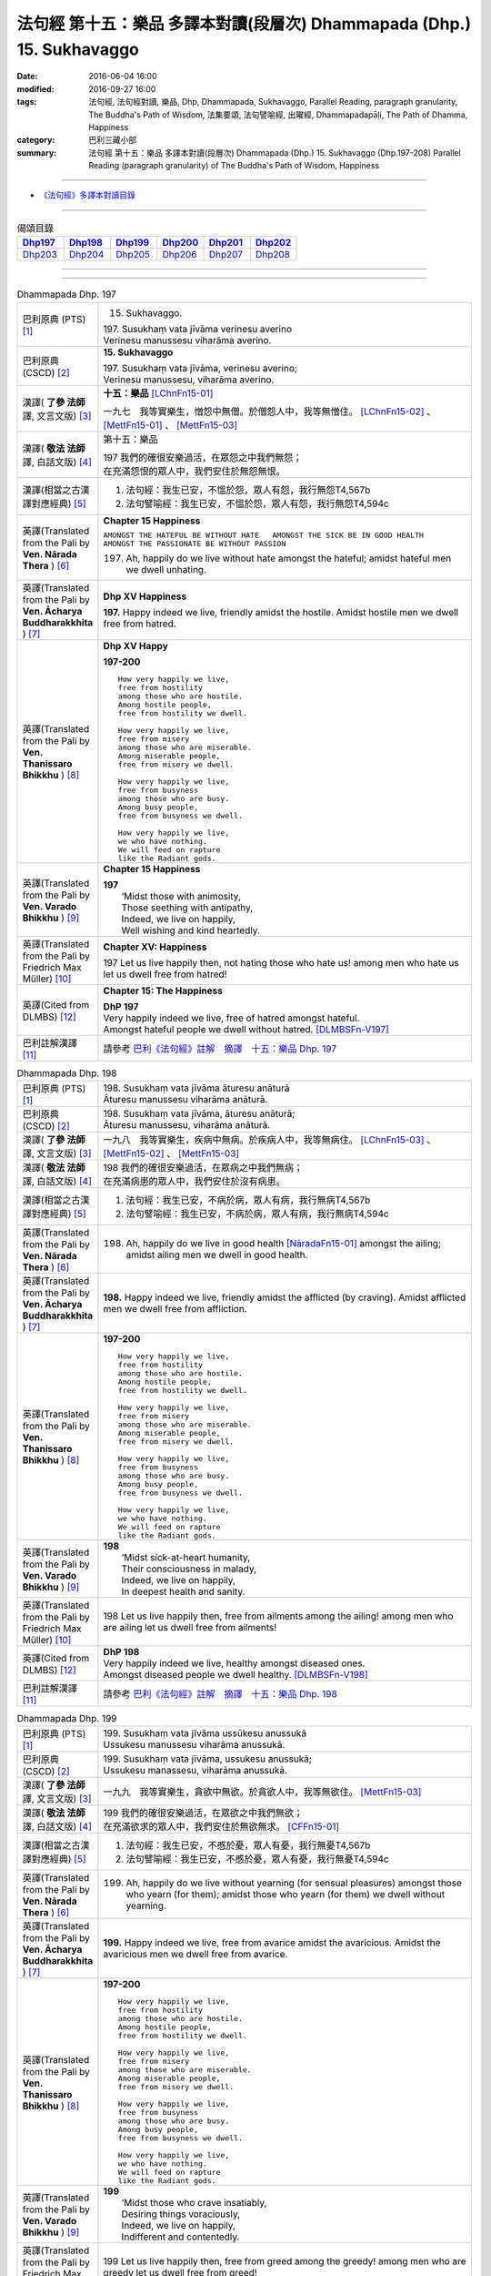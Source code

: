 =======================================================================
法句經 第十五：樂品 多譯本對讀(段層次) Dhammapada (Dhp.) 15. Sukhavaggo
=======================================================================

:date: 2016-06-04 16:00
:modified: 2016-09-27 16:00
:tags: 法句經, 法句經對讀, 樂品, Dhp, Dhammapada, Sukhavaggo, 
       Parallel Reading, paragraph granularity, The Buddha's Path of Wisdom,
       法集要頌, 法句譬喻經, 出曜經, Dhammapadapāḷi, The Path of Dhamma, Happiness
:category: 巴利三藏小部
:summary: 法句經 第十五：樂品 多譯本對讀(段層次) Dhammapada (Dhp.) 15. Sukhavaggo 
          (Dhp.197-208)
          Parallel Reading (paragraph granularity) of The Buddha's Path of Wisdom, Happiness

--------------

- `《法句經》多譯本對讀目錄 <{filename}dhp-contrast-reading%zh.rst>`__

--------------

.. list-table:: 偈頌目錄
   :widths: 2 2 2 2 2 2
   :header-rows: 1

   * - Dhp197_
     - Dhp198_
     - Dhp199_
     - Dhp200_
     - Dhp201_
     - Dhp202_

   * - Dhp203_
     - Dhp204_
     - Dhp205_
     - Dhp206_
     - Dhp207_
     - Dhp208_

--------------

.. raw:: html 

  本對讀包含下列數個版本，請自行勾選欲對讀之版本
  （感恩 <strong><a href="https://siongui.github.io/zh/pages/siong-ui-te.html">Siong-Ui Te 師兄</a></strong>
  提供程式支援）：
  
  <div id="option-contrast-reading"></div>

--------------

.. _Dhp197:

.. list-table:: Dhammapada Dhp. 197
   :widths: 15 75
   :header-rows: 0
   :class: contrast-reading-table

   * - 巴利原典 (PTS) [1]_
     - 15. Sukhavaggo. 
 
       | 197. Susukhaṃ vata jīvāma verinesu averino
       | Verinesu manussesu viharāma averino. 

   * - 巴利原典 (CSCD) [2]_
     - **15. Sukhavaggo**

       | 197. Susukhaṃ  vata jīvāma, verinesu averino;
       | Verinesu manussesu, viharāma averino.

   * - 漢譯( **了參 法師** 譯, 文言文版) [3]_
     - **十五：樂品** [LChnFn15-01]_ 

       一九七　我等實樂生，憎怨中無僧。於僧怨人中，我等無憎住。 [LChnFn15-02]_ 、 [MettFn15-01]_ 、 [MettFn15-03]_

   * - 漢譯( **敬法 法師** 譯, 白話文版) [4]_
     - 第十五：樂品

       | 197 我們的確很安樂過活，在眾怨之中我們無怨；
       | 在充滿怨恨的眾人中，我們安住於無怨無恨。

   * - 漢譯(相當之古漢譯對應經典) [5]_
     - 1. 法句經：我生已安，不慍於怨，眾人有怨，我行無怨T4,567b
       2. 法句譬喻經：我生已安，不慍於怨，眾人有怨，我行無怨T4,594c

   * - 英譯(Translated from the Pali by **Ven. Nārada Thera** ) [6]_
     - **Chapter 15  Happiness**

       ``AMONGST THE HATEFUL BE WITHOUT HATE   AMONGST THE SICK BE IN GOOD HEALTH   AMONGST THE PASSIONATE BE WITHOUT PASSION``
     
       197. Ah, happily do we live without hate amongst the hateful; amidst hateful men we dwell unhating. 

   * - 英譯(Translated from the Pali by **Ven. Ācharya Buddharakkhita** ) [7]_
     - **Dhp XV Happiness**

       **197.** Happy indeed we live, friendly amidst the hostile. Amidst hostile men we dwell free from hatred.

   * - 英譯(Translated from the Pali by **Ven. Thanissaro Bhikkhu** ) [8]_
     - **Dhp XV  Happy**
       
       **197-200** 
       ::
              
          How very happily we live,   
          free from hostility   
          among those who are hostile.    
          Among hostile people,   
          free from hostility we dwell.   
              
          How very happily we live,   
          free from misery    
          among those who are miserable.    
          Among miserable people,   
          free from misery we dwell.    
              
          How very happily we live,   
          free from busyness    
          among those who are busy.   
          Among busy people,    
          free from busyness we dwell.    
              
          How very happily we live,   
          we who have nothing.    
          We will feed on rapture 
          like the Radiant gods.    

   * - 英譯(Translated from the Pali by **Ven. Varado Bhikkhu** ) [9]_
     - **Chapter 15 Happiness**

       | **197** 
       |  ‘Midst those with animosity,  
       |  Those seething with antipathy,  
       |  Indeed, we live on happily, 
       |  Well wishing and kind heartedly.
     
   * - 英譯(Translated from the Pali by Friedrich Max Müller) [10]_
     - **Chapter XV: Happiness**

       197 Let us live happily then, not hating those who hate us! among men who hate us let us dwell free from hatred!

   * - 英譯(Cited from DLMBS) [12]_
     - **Chapter 15: The Happiness**

       | **DhP 197** 
       | Very happily indeed we live, free of hatred amongst hateful. 
       | Amongst hateful people we dwell without hatred. [DLMBSFn-V197]_

   * - 巴利註解漢譯 [11]_
     - 請參考 `巴利《法句經》註解　摘譯　十五：樂品 Dhp. 197 <{filename}../dhA/dhA-chap15%zh.rst#dhp197>`__

.. _Dhp198:

.. list-table:: Dhammapada Dhp. 198
   :widths: 15 75
   :header-rows: 0
   :class: contrast-reading-table

   * - 巴利原典 (PTS) [1]_
     - | 198. Susukhaṃ vata jīvāma āturesu anāturā
       | Āturesu manussesu viharāma anāturā. 

   * - 巴利原典 (CSCD) [2]_
     - | 198. Susukhaṃ  vata jīvāma, āturesu anāturā;
       | Āturesu manussesu, viharāma anāturā.

   * - 漢譯( **了參 法師** 譯, 文言文版) [3]_
     - 一九八　我等實樂生，疾病中無病。於疾病人中，我等無病住。 [LChnFn15-03]_ 、 [MettFn15-02]_ 、 [MettFn15-03]_

   * - 漢譯( **敬法 法師** 譯, 白話文版) [4]_
     - | 198 我們的確很安樂過活，在眾病之中我們無病；
       | 在充滿病患的眾人中，我們安住於沒有病患。

   * - 漢譯(相當之古漢譯對應經典) [5]_
     - 1. 法句經：我生已安，不病於病，眾人有病，我行無病T4,567b
       2. 法句譬喻經：我生已安，不病於病，眾人有病，我行無病T4,594c

   * - 英譯(Translated from the Pali by **Ven. Nārada Thera** ) [6]_
     - 198. Ah, happily do we live in good health [NāradaFn15-01]_ amongst the ailing; amidst ailing men we dwell in good health.

   * - 英譯(Translated from the Pali by **Ven. Ācharya Buddharakkhita** ) [7]_
     - **198.** Happy indeed we live, friendly amidst the afflicted (by craving). Amidst afflicted men we dwell free from affliction.

   * - 英譯(Translated from the Pali by **Ven. Thanissaro Bhikkhu** ) [8]_
     - **197-200** 
       ::
              
          How very happily we live,   
          free from hostility   
          among those who are hostile.    
          Among hostile people,   
          free from hostility we dwell.   
              
          How very happily we live,   
          free from misery    
          among those who are miserable.    
          Among miserable people,   
          free from misery we dwell.    
              
          How very happily we live,   
          free from busyness    
          among those who are busy.   
          Among busy people,    
          free from busyness we dwell.    
              
          How very happily we live,   
          we who have nothing.    
          We will feed on rapture 
          like the Radiant gods.

   * - 英譯(Translated from the Pali by **Ven. Varado Bhikkhu** ) [9]_
     - | **198** 
       |  ‘Midst sick-at-heart humanity,  
       |  Their consciousness in malady,  
       |  Indeed, we live on happily, 
       |  In deepest health and sanity.
     
   * - 英譯(Translated from the Pali by Friedrich Max Müller) [10]_
     - 198 Let us live happily then, free from ailments among the ailing! among men who are ailing let us dwell free from ailments!

   * - 英譯(Cited from DLMBS) [12]_
     - | **DhP 198** 
       | Very happily indeed we live, healthy amongst diseased ones. 
       | Amongst diseased people we dwell healthy. [DLMBSFn-V198]_

   * - 巴利註解漢譯 [11]_
     - 請參考 `巴利《法句經》註解　摘譯　十五：樂品 Dhp. 198 <{filename}../dhA/dhA-chap15%zh.rst#dhp198>`__

.. _Dhp199:

.. list-table:: Dhammapada Dhp. 199
   :widths: 15 75
   :header-rows: 0
   :class: contrast-reading-table

   * - 巴利原典 (PTS) [1]_
     - | 199. Susukhaṃ vata jīvāma ussūkesu anussukā
       | Ussukesu manussesu viharāma anussukā.

   * - 巴利原典 (CSCD) [2]_
     - | 199. Susukhaṃ vata jīvāma, ussukesu anussukā;
       | Ussukesu  manassesu, viharāma anussukā.

   * - 漢譯( **了參 法師** 譯, 文言文版) [3]_
     - 一九九　我等實樂生，貪欲中無欲。於貪欲人中，我等無欲住。 [MettFn15-03]_

   * - 漢譯( **敬法 法師** 譯, 白話文版) [4]_
     - | 199 我們的確很安樂過活，在眾欲之中我們無欲；
       | 在充滿欲求的眾人中，我們安住於無欲無求。 [CFFn15-01]_

   * - 漢譯(相當之古漢譯對應經典) [5]_
     - 1. 法句經：我生已安，不慼於憂，眾人有憂，我行無憂T4,567b
       2. 法句譬喻經：我生已安，不慼於憂，眾人有憂，我行無憂T4,594c

   * - 英譯(Translated from the Pali by **Ven. Nārada Thera** ) [6]_
     - 199. Ah, happily do we live without yearning (for sensual pleasures) amongst those who yearn (for them); amidst those who yearn (for them) we dwell without yearning.

   * - 英譯(Translated from the Pali by **Ven. Ācharya Buddharakkhita** ) [7]_
     - **199.** Happy indeed we live, free from avarice amidst the avaricious. Amidst the avaricious men we dwell free from avarice.

   * - 英譯(Translated from the Pali by **Ven. Thanissaro Bhikkhu** ) [8]_
     - **197-200** 
       ::
              
          How very happily we live,   
          free from hostility   
          among those who are hostile.    
          Among hostile people,   
          free from hostility we dwell.   
              
          How very happily we live,   
          free from misery    
          among those who are miserable.    
          Among miserable people,   
          free from misery we dwell.    
              
          How very happily we live,   
          free from busyness    
          among those who are busy.   
          Among busy people,    
          free from busyness we dwell.    
              
          How very happily we live,   
          we who have nothing.    
          We will feed on rapture 
          like the Radiant gods.

   * - 英譯(Translated from the Pali by **Ven. Varado Bhikkhu** ) [9]_
     - | **199** 
       |  ‘Midst those who crave insatiably,  
       |  Desiring things voraciously,  
       |  Indeed, we live on happily, 
       |  Indifferent and contentedly.
     
   * - 英譯(Translated from the Pali by Friedrich Max Müller) [10]_
     - 199 Let us live happily then, free from greed among the greedy! among men who are greedy let us dwell free from greed!

   * - 英譯(Cited from DLMBS) [12]_
     - | **DhP 199** 
       | Very happily indeed we live, without greed amongst greedy ones. 
       | Amongst greedy people we dwell without greed. [DLMBSFn-V199]_

   * - 巴利註解漢譯 [11]_
     - 請參考 `巴利《法句經》註解　摘譯　十五：樂品 Dhp. 199 <{filename}../dhA/dhA-chap15%zh.rst#dhp199>`__

.. _Dhp200:

.. list-table:: Dhammapada Dhp. 200
   :widths: 15 75
   :header-rows: 0
   :class: contrast-reading-table

   * - 巴利原典 (PTS) [1]_
     - | 200. Susukhaṃ vata jīvāma yesaṃ no natthi kiñcanaṃ
       | Pītibhakkhā bhavissāma devā ābhassarā yathā.

   * - 巴利原典 (CSCD) [2]_
     - | 200. Susukhaṃ vata jīvāma, yesaṃ no natthi kiñcanaṃ;
       | Pītibhakkhā bhavissāma, devā ābhassarā yathā.

   * - 漢譯( **了參 法師** 譯, 文言文版) [3]_
     - 二００　我等實樂生，我等無物障，我等樂為食，如光音天人。 [LChnFn15-04]_ 、 [LChnFn15-05]_ 、 [MettFn15-04]_ 、 [MettFn15-05]_ 、 [MettFn15-06]_

   * - 漢譯( **敬法 法師** 譯, 白話文版) [4]_
     - | 200 我們很安樂過活，我們沒什麼障礙。 [CFFn15-02]_
       | 我們以喜悅為食，就像光音天之神。

   * - 漢譯(相當之古漢譯對應經典) [5]_
     - 1. 法句經：我生已安，清淨無為，以樂為食，如光音天T4,567b
       2. 法句譬喻經：我生已安，清淨無為，以樂為食，如光音天T4,594c
       3. 出曜：諸欲得樂壽，終己無結著，當食於念食，如彼光音天T4,758b
       4. 法集：諸欲得樂壽，終己無結者，當食於念食，如彼光音天T4,795a

   * - 英譯(Translated from the Pali by **Ven. Nārada Thera** ) [6]_
     - BE WITHOUT IMPEDIMENTS

       200. Ah, happily do we live we who have no impediments. [NāradaFn15-02]_ Feeders of joy shall we be even as the gods of the Radiant Realm. 

   * - 英譯(Translated from the Pali by **Ven. Ācharya Buddharakkhita** ) [7]_
     - **200.** Happy indeed we live, we who possess nothing. Feeders on joy we shall be, like the Radiant Gods.

   * - 英譯(Translated from the Pali by **Ven. Thanissaro Bhikkhu** ) [8]_
     - **197-200** 
       ::
              
          How very happily we live,   
          free from hostility   
          among those who are hostile.    
          Among hostile people,   
          free from hostility we dwell.   
              
          How very happily we live,   
          free from misery    
          among those who are miserable.    
          Among miserable people,   
          free from misery we dwell.    
              
          How very happily we live,   
          free from busyness    
          among those who are busy.   
          Among busy people,    
          free from busyness we dwell.    
              
          How very happily we live,   
          we who have nothing.    
          We will feed on rapture 
          like the Radiant gods.

   * - 英譯(Translated from the Pali by **Ven. Varado Bhikkhu** ) [9]_
     - | **200** 
       |  How happily, here,  
       |  Do we our days fill!  
       |  Possessionless, we, 
       |  The owners of nil.  
       |    
       |  We’ll feed on our joy;  
       |  We’ll live on delight;  
       |  Like the Radiant Gods 
       |  In the heavens of light.
     
   * - 英譯(Translated from the Pali by Friedrich Max Müller) [10]_
     - 200 Let us live happily then, though we call nothing our own! We shall be like the bright gods, feeding on happiness!

   * - 英譯(Cited from DLMBS) [12]_
     - | **DhP 200** 
       | Very happily indeed we live, who have nothing whatsoever. 
       | We will be feeding on joy, just like the Radiant Gods. [DLMBSFn-V200]_

   * - 巴利註解漢譯 [11]_
     - 請參考 `巴利《法句經》註解　摘譯　十五：樂品 Dhp. 200 <{filename}../dhA/dhA-chap15%zh.rst#dhp200>`__

.. _Dhp201:

.. list-table:: Dhammapada Dhp. 201
   :widths: 15 75
   :header-rows: 0
   :class: contrast-reading-table

   * - 巴利原典 (PTS) [1]_
     - | 201. Jayaṃ veraṃ pasavati dukkhaṃ seti parājito
       | Upasanto sukhaṃ seti hatmā jayaparājayaṃ. 

   * - 巴利原典 (CSCD) [2]_
     - | 201. Jayaṃ veraṃ pasavati, dukkhaṃ seti parājito;
       | Upasanto sukhaṃ seti, hitvā jayaparājayaṃ.

   * - 漢譯( **了參 法師** 譯, 文言文版) [3]_
     - 二０一　 **勝利生憎怨，敗者住苦惱。勝敗兩俱捨，和靜住安樂。** [MettFn15-07]_ 、 [MettFn15-08]_

   * - 漢譯( **敬法 法師** 譯, 白話文版) [4]_
     - | 201 勝利會招來怨恨，戰敗者痛苦過活；
       | 捨棄了勝敗之後，寂靜者安樂過活。 [CFFn15-03]_

   * - 漢譯(相當之古漢譯對應經典) [5]_
     - 1. 法句經：勝則生怨，負則自鄙，去勝負心，無爭自安T4,567b
       2. 出曜：勝則怨滅，負則自鄙，息則快樂，無勝負心T4,753a
       3. 法集：忍勝則怨賊，自負則自鄙，息意則快樂，無勝無負心T4,794a

       | 4. 雜含1153：勝者更增怨，伏者臥不安，勝伏二俱捨，是得安隱眠T2,307b
       | 5. 雜含1263：戰勝增怨敵，敗苦臥不安，勝敗二俱捨，臥覺寂靜樂T2,338c
       | 6. 別雜1263：勝則多怨疾，負則惱不眠，若無勝負者，寂滅安睡眠T2,338c
       | 7. 撰集：負則生憂懼，勝則懷欣慶，汝今放彼王，二俱生歡喜。若能息勝負，最妙第一樂T4,207c
       | 8. 雜寶：得勝增長怨，負則益憂苦，不諍勝負者，其樂最第一T4,456b

   * - 英譯(Translated from the Pali by **Ven. Nārada Thera** ) [6]_
     - VICTORY BREEDS HATRED

       201. Victory breeds hatred. The defeated live in pain. Happily the peaceful live, giving up victory and defeat.

   * - 英譯(Translated from the Pali by **Ven. Ācharya Buddharakkhita** ) [7]_
     - **201.** Victory begets enmity; the defeated dwell in pain. Happily the peaceful live, discarding both victory and defeat.

   * - 英譯(Translated from the Pali by **Ven. Thanissaro Bhikkhu** ) [8]_
     - **201** 
       ::
              
          Winning gives birth to hostility.   
          Losing, one lies down in pain.    
          The calmed lie down with ease,    
            having set  
            winning & losing  
               aside.

   * - 英譯(Translated from the Pali by **Ven. Varado Bhikkhu** ) [9]_
     - | **201** 
       |  From triumph grows antipathy; 
       |  The conquered sleep in misery.  
       |  The calmed ones slumber blissfully; 
       |  They’ve spurned defeat and victory.
     
   * - 英譯(Translated from the Pali by Friedrich Max Müller) [10]_
     - 201 Victory breeds hatred, for the conquered is unhappy. He who has given up both victory and defeat, he, the contented, is happy.

   * - 英譯(Cited from DLMBS) [12]_
     - | **DhP 201** 
       | Victory produces hatred. Defeated one dwells in pain. 
       | Tranquil one dwells happily, having renounced both victory and defeat. [DLMBSFn-V201]_

   * - 巴利註解漢譯 [11]_
     - 請參考 `巴利《法句經》註解　摘譯　十五：樂品 Dhp. 201 <{filename}../dhA/dhA-chap15%zh.rst#dhp201>`__

.. _Dhp202:

.. list-table:: Dhammapada Dhp. 202
   :widths: 15 75
   :header-rows: 0
   :class: contrast-reading-table

   * - 巴利原典 (PTS) [1]_
     - | 202. Natthi rāgasamo aggi natthi dosasamo kali
       | Natthi khandhasamā dukkhā katthi santiparaṃ sukhaṃ. 

   * - 巴利原典 (CSCD) [2]_
     - | 202. Natthi rāgasamo aggi, natthi dosasamo kali;
       | Natthi khandhasamā [khandhādisā (sī. syā. pī. rūpasiddhiyā sameti)] dukkhā, natthi santiparaṃ sukhaṃ.

   * - 漢譯( **了參 法師** 譯, 文言文版) [3]_
     - 二０二　無火如貪欲，無惡如瞋恨，無苦如（五）蘊，無樂勝寂靜。 [LChnFn15-06]_ 、 [MettFn15-09]_ 、 [NandFn15-01]_

   * - 漢譯( **敬法 法師** 譯, 白話文版) [4]_
     - | 202 無火能和貪欲同等，無惡能和瞋恨同等，
       | 無苦能和五蘊同等，無樂能夠超越寂靜。 [CFFn15-04]_

   * - 漢譯(相當之古漢譯對應經典) [5]_
     - 1. 法句經：熱無過婬，毒無過怒，苦無過身，樂無過滅T4,567b
       2. 法句譬喻經：熱無過婬，毒無過怒，苦無過身，樂無過滅T4,595a

   * - 英譯(Translated from the Pali by **Ven. Nārada Thera** ) [6]_
     - LUST IS A FIRE

       202. There is no fire like lust, no crime like hate. There is no ill like the body, [NāradaFn15-03]_ no bliss higher than Peace (Nibbāna).

   * - 英譯(Translated from the Pali by **Ven. Ācharya Buddharakkhita** ) [7]_
     - **202.** There is no fire like lust and no crime like hatred. There is no ill like the aggregates (of existence) and no bliss higher than the peace (of Nibbana). [BudRkFn-v202]_

   * - 英譯(Translated from the Pali by **Ven. Thanissaro Bhikkhu** ) [8]_
     - **202-204** 
       ::
              
          There's no fire like passion,   
          no loss like anger,   
          no pain like the aggregates,    
          no ease other than peace.   
              
          Hunger: the foremost illness.   
          Fabrications: the foremost pain.    
          For one knowing this truth    
          as it actually is,    
            Unbinding 
          is the foremost ease.   
              
          Freedom from illness: the foremost good fortune.    
          Contentment: the foremost wealth.   
          Trust: the foremost kinship.    
          Unbinding: the foremost ease.

   * - 英譯(Translated from the Pali by **Ven. Varado Bhikkhu** ) [9]_
     - | **202** 
       |  There’s no blaze like desire; 
       |  No misfortune like ire; 
       |  Like the khandhas, no stress; 
       |  Like appeasement, no bliss.
     
   * - 英譯(Translated from the Pali by Friedrich Max Müller) [10]_
     - 202 There is no fire like passion; there is no losing throw like hatred; there is no pain like this body; there is no happiness higher than rest.

   * - 英譯(Cited from DLMBS) [12]_
     - | **DhP 202** 
       | There is no fire like passion. There is no evil like hatred. 
       | There is no suffering like the Aggregates of existence. There is no happiness higher than tranquility. [DLMBSFn-V202]_

   * - 巴利註解漢譯 [11]_
     - 請參考 `巴利《法句經》註解　摘譯　十五：樂品 Dhp. 202 <{filename}../dhA/dhA-chap15%zh.rst#dhp202>`__

.. _Dhp203:

.. list-table:: Dhammapada Dhp. 203
   :widths: 15 75
   :header-rows: 0
   :class: contrast-reading-table

   * - 巴利原典 (PTS) [1]_
     - | 203. Jighacchāparamā rogā saṅkhāraparamā dukhā
       | Etaṃ ñatvā yathābhūtaṃ nibbāṇaparamaṃ sukhaṃ.

   * - 巴利原典 (CSCD) [2]_
     - | 203. Jighacchāparamā  rogā, saṅkhāraparamā [saṅkārā paramā (bahūsu)] dukhā;
       | Etaṃ ñatvā yathābhūtaṃ, nibbānaṃ paramaṃ sukhaṃ.

   * - 漢譯( **了參 法師** 譯, 文言文版) [3]_
     - 二０三　飢為最大病，行為最大苦；如實知此已，涅槃樂最上。 [LChnFn15-07]_ 、 [MettFn15-10]_ 、 [NandFn15-02]_

   * - 漢譯( **敬法 法師** 譯, 白話文版) [4]_
     - | 203 餓是最大的病，諸行則是最苦。
       | 如實了知它後，得證至樂涅槃。

   * - 漢譯(相當之古漢譯對應經典) [5]_
     - 1. 法句經：飢為大病，行為最苦，已諦知此，泥洹最樂T4,573a
       2. 出曜：飢為第一患，行為第一苦，如實知此者，泥洹第一樂T4,732b
       3. 法集：飢為第一患，行為第一苦，如實知此者，圓寂第一樂T4,790b

       | 4. 波須蜜：飢渴第一病，行為第一苦，如實知是者，涅槃第一樂T28,807a

   * - 英譯(Translated from the Pali by **Ven. Nārada Thera** ) [6]_
     - HUNGER IS THE GREATEST AFFLICTION

       203. Hunger [NāradaFn15-04]_ is the greatest disease. Aggregates [NāradaFn15-05]_ are the greatest ill. Knowing this as it really is, (the wise realize) Nibbāna, bliss supreme.

   * - 英譯(Translated from the Pali by **Ven. Ācharya Buddharakkhita** ) [7]_
     - **203.** Hunger is the worst disease, conditioned things the worst suffering. Knowing this as it really is, the wise realize Nibbana, the highest bliss.

   * - 英譯(Translated from the Pali by **Ven. Thanissaro Bhikkhu** ) [8]_
     - **202-204** 
       ::
              
          There's no fire like passion,   
          no loss like anger,   
          no pain like the aggregates,    
          no ease other than peace.   
              
          Hunger: the foremost illness.   
          Fabrications: the foremost pain.    
          For one knowing this truth    
          as it actually is,    
            Unbinding 
          is the foremost ease.   
              
          Freedom from illness: the foremost good fortune.    
          Contentment: the foremost wealth.   
          Trust: the foremost kinship.    
          Unbinding: the foremost ease.

   * - 英譯(Translated from the Pali by **Ven. Varado Bhikkhu** ) [9]_
     - | **203** 
       |  Hunger is the primary disease; conditioned phenomena, the primary suffering. Having seen the truth of this, Nibbana becomes the primary happiness.
     
   * - 英譯(Translated from the Pali by Friedrich Max Müller) [10]_
     - 203 Hunger is the worst of diseases, the body the greatest of pains; if one knows this truly, that is Nirvana, the highest happiness.

   * - 英譯(Cited from DLMBS) [12]_
     - | **DhP 203** 
       | Hunger is the highest illness. Conditioned things are the highest suffering.
       | Having known this as it is, Nirvana is the highest happiness. [DLMBSFn-V203]_

   * - 巴利註解漢譯 [11]_
     - 請參考 `巴利《法句經》註解　摘譯　十五：樂品 Dhp. 203 <{filename}../dhA/dhA-chap15%zh.rst#dhp203>`__

.. _Dhp204:

.. list-table:: Dhammapada Dhp. 204
   :widths: 15 75
   :header-rows: 0
   :class: contrast-reading-table

   * - 巴利原典 (PTS) [1]_
     - | 204. Ārogyaparamā lābhā santuṭṭhiparamaṃ dhanaṃ
       | Vissāsaparamā ñātī nibbāṇaparamaṃ sukhaṃ.

   * - 巴利原典 (CSCD) [2]_
     - | 204. Ārogyaparamā lābhā, santuṭṭhiparamaṃ dhanaṃ;
       | Vissāsaparamā ñāti [vissāsaparamo ñāti (ka. sī.), vissāsaparamā ñātī (sī. aṭṭha.), vissāsā paramā ñāti (ka.)], nibbānaṃ paramaṃ [nibbāṇaparamaṃ (ka. sī.)] sukhaṃ.

   * - 漢譯( **了參 法師** 譯, 文言文版) [3]_
     - 二０四　無病最上利，知足最上財，信賴最上親，涅槃最上樂。 [MettFn15-11]_

   * - 漢譯( **敬法 法師** 譯, 白話文版) [4]_
     - | 204 健康是最大的收獲，知足是最大的財富，
       | 可信者是最好親人，涅槃是至上的快樂。

   * - 漢譯(相當之古漢譯對應經典) [5]_
     - 1. 法句經：無病最利，知足最富，厚為最友，泥洹最快T4,573a
       2. 出曜：無病第一利，知足第一富，知親第一友，泥洹第一樂T4,732a
       3. 法集：無病第一利，知足第一富，知親第一友，圓寂第一樂T4,790b

       | 4. 四諦：無病第一利，知足為勝財，無疑為上親，涅槃無比樂T32,380c
       | 5. 中含：無病第一利，涅槃第一樂T1,672b
       | 6. 瑞應：無病第一利，知足第一富，善友第一厚，無為第一安T3,480c
       | 7. 大莊嚴：無病第一利，知足第一富，善友第一親，涅槃第一樂T4,268a

   * - 英譯(Translated from the Pali by **Ven. Nārada Thera** ) [6]_
     - HEALTH IS PARAMOUNT

       204. Health is the highest gain. Contentment is the greatest wealth. The trusty [NāradaFn15-06]_ are the best kinsmen. Nibbāna is the highest bliss.

   * - 英譯(Translated from the Pali by **Ven. Ācharya Buddharakkhita** ) [7]_
     - **204.** Health is the most precious gain and contentment the greatest wealth. A trustworthy person is the best kinsman, Nibbana the highest bliss.

   * - 英譯(Translated from the Pali by **Ven. Thanissaro Bhikkhu** ) [8]_
     - **202-204** 
       ::
              
          There's no fire like passion,   
          no loss like anger,   
          no pain like the aggregates,    
          no ease other than peace.   
              
          Hunger: the foremost illness.   
          Fabrications: the foremost pain.    
          For one knowing this truth    
          as it actually is,    
            Unbinding 
          is the foremost ease.   
              
          Freedom from illness: the foremost good fortune.    
          Contentment: the foremost wealth.   
          Trust: the foremost kinship.    
          Unbinding: the foremost ease.

   * - 英譯(Translated from the Pali by **Ven. Varado Bhikkhu** ) [9]_
     - | **204** 
       |  Above all gains, the best is health;  
       |  Contentment ranks as greatest wealth. 
       |  The loyal friend is kin that’s best;  
       |  Of all, Nibbana stands most blest.
     
   * - 英譯(Translated from the Pali by Friedrich Max Müller) [10]_
     - 204 Health is the greatest of gifts, contentedness the best riches; trust is the best of relationships, Nirvana the highest happiness.

   * - 英譯(Cited from DLMBS) [12]_
     - | **DhP 204** 
       | Health is the highest gain. Contentment is the highest wealth. 
       | Trusted people are the best relatives. Nirvana is the highest happiness. [DLMBSFn-V204]_

   * - 巴利註解漢譯 [11]_
     - 請參考 `巴利《法句經》註解　摘譯　十五：樂品 Dhp. 204 <{filename}../dhA/dhA-chap15%zh.rst#dhp204>`__

.. _Dhp205:

.. list-table:: Dhammapada Dhp. 205
   :widths: 15 75
   :header-rows: 0
   :class: contrast-reading-table

   * - 巴利原典 (PTS) [1]_
     - | 205. Pavivekarasaṃ pītvā rasaṃ upasamassa ca
       | Niddaro hoti nippāpo dhammapītirasaṃ pibaṃ.

   * - 巴利原典 (CSCD) [2]_
     - | 205. Pavivekarasaṃ  pitvā [pītvā (sī. syā. kaṃ. pī.)], rasaṃ upasamassa ca;
       | Niddaro hoti nippāpo, dhammapītirasaṃ pivaṃ.

   * - 漢譯( **了參 法師** 譯, 文言文版) [3]_
     - 二０五　已飲獨居味，以及寂靜味，喜飲於法味，離怖畏去惡。 [NandFn15-03]_

   * - 漢譯( **敬法 法師** 譯, 白話文版) [4]_
     - | 205 嚐了獨處味，以及寂靜味，
       | 他無苦無惡，得飲法喜味。

   * - 漢譯(相當之古漢譯對應經典) [5]_
     - 1. 出曜：解知念待味，思惟休息義，無熱無飢想，當服於法味T4,742c
       2. 法集：解知念待味，思惟休息義，無熱無飢想，當服於法味T4,792a

   * - 英譯(Translated from the Pali by **Ven. Nārada Thera** ) [6]_
     - HAPPY IS HE WHO TASTES THE FLAVOUR OF TRUTH

       205. Having tasted the flavour of seclusion and the flavour of appeasement, [NāradaFn15-07]_ free from anguish and stain becomes he, imbibing the taste of the joy of the Dhamma.

   * - 英譯(Translated from the Pali by **Ven. Ācharya Buddharakkhita** ) [7]_
     - **205.** Having savored the taste of solitude and peace (of Nibbana), pain-free and stainless he becomes, drinking deep the taste of the bliss of the Truth.

   * - 英譯(Translated from the Pali by **Ven. Thanissaro Bhikkhu** ) [8]_
     - **205** 
       ::
              
          Drinking the nourishment,   
            the flavor, 
          of seclusion & calm,    
          one is freed from evil, devoid    
            of distress,  
          refreshed with the nourishment    
          of rapture in the Dhamma.

   * - 英譯(Translated from the Pali by **Ven. Varado Bhikkhu** ) [9]_
     - | **205** 
       |  Having tasted the sweet of seclusion, 
       |  And savoured the taste of tranquillity, 
       |  Dhamma’s ambrosia and joy may you drink,  
       |  And be free of distress and iniquity!
     
   * - 英譯(Translated from the Pali by Friedrich Max Müller) [10]_
     - 205 He who has tasted the sweetness of solitude and tranquillity, is free from fear and free from sin, while he tastes the sweetness of drinking in the law.

   * - 英譯(Cited from DLMBS) [12]_
     - | **DhP 205** 
       | Having drunk the nectar of solitude and the nectar of tranquility, 
       | one is free of fear and free of evil, drinking the nectar of the joy of Dharma. [DLMBSFn-V205]_

   * - 巴利註解漢譯 [11]_
     - 請參考 `巴利《法句經》註解　摘譯　十五：樂品 Dhp. 205 <{filename}../dhA/dhA-chap15%zh.rst#dhp205>`__

.. _Dhp206:

.. list-table:: Dhammapada Dhp. 206
   :widths: 15 75
   :header-rows: 0
   :class: contrast-reading-table

   * - 巴利原典 (PTS) [1]_
     - | 206. Sāhu dassanamariyānaṃ sannivāso sadā sukho
       | Adassanena bālānaṃ niccameva sukhī siyā.

   * - 巴利原典 (CSCD) [2]_
     - | 206. Sāhu  dassanamariyānaṃ, sannivāso sadā sukho;
       | Adassanena bālānaṃ, niccameva sukhī siyā.

   * - 漢譯( **了參 法師** 譯, 文言文版) [3]_
     - 二０六　善哉見聖者，與彼同住樂。由不見愚人，彼即常歡樂。 [MettFn15-12]_

   * - 漢譯( **敬法 法師** 譯, 白話文版) [4]_
     - | 206 得見聖者真是好，和他們相處常樂；
       | 只要能不見愚人，就能永遠都快樂。

   * - 漢譯(相當之古漢譯對應經典) [5]_
     - 1. 法句經：見聖人快，得依附快，得離愚人，為善獨快T4,567c
       2. 法句喻：見聖人快，得依附快，得離愚人，為善獨快T4,601c
       3. 出曜：得覩諸賢樂，同會亦復樂，不與愚從事，畢故永以樂T4,756b
       4. 法集：得覩諸賢樂，同會亦復樂，不與愚從事，畢固永已樂T4,794c

       | 5. 佛本行集：見諸聖為樂，共居亦復樂，不見群癡輩，是則名常樂T3,877c

   * - 英譯(Translated from the Pali by **Ven. Nārada Thera** ) [6]_
     - ``BLESSED IS THE SIGHT OF THE NOBLE   SORROWFUL IS ASSOCIATION WITH THE FOOLISH   ASSOCIATE WITH THE WISE``

       206. Good is the sight of the Ariyas: their company is ever happy. Not seeing the foolish, one may ever be happy.

   * - 英譯(Translated from the Pali by **Ven. Ācharya Buddharakkhita** ) [7]_
     - **206.** Good is it to see the Noble Ones; to live with them is ever blissful. One will always be happy by not encountering fools.

   * - 英譯(Translated from the Pali by **Ven. Thanissaro Bhikkhu** ) [8]_
     - **206-208** 
       ::
              
          It's good to see Noble Ones.    
          Happy their company — always.   
          Through not seeing fools    
          constantly, constantly    
            one would be happy. 
              
          For, living with a fool,    
          one grieves a long time.    
          Painful is communion with fools,    
          as with an enemy —    
            always. 
          Happy is communion    
          with the enlightened,   
          as with a gathering of kin.   
              
            So:   
          the enlightened man —   
          discerning, learned,    
          enduring, dutiful, noble,   
          intelligent, a man of integrity:    
            follow him  
            — one of this sort —  
            as the moon, the path 
            of the zodiac stars.

   * - 英譯(Translated from the Pali by **Ven. Varado Bhikkhu** ) [9]_
     - | **206** 
       |  How blessed, the sight of accomplished disciples! 
       |  Companionship, ever, with them is delightful. 
       |  If ignorant people one never should see,  
       |  How endlessly pleasant, indeed, would it be!
     
   * - 英譯(Translated from the Pali by Friedrich Max Müller) [10]_
     - 206 The sight of the elect (Arya) is good, to live with them is always happiness; if a man does not see fools, he will be truly happy.

   * - 英譯(Cited from DLMBS) [12]_
     - | **DhP 206** 
       | Good is seeing the Noble Ones; association with them is always happy. 
       | By not seeing fools on would always be happy. [DLMBSFn-V206]_

   * - 巴利註解漢譯 [11]_
     - 請參考 `巴利《法句經》註解　摘譯　十五：樂品 Dhp. 206 <{filename}../dhA/dhA-chap15%zh.rst#dhp206>`__

.. _Dhp207:

.. list-table:: Dhammapada Dhp. 207
   :widths: 15 75
   :header-rows: 0
   :class: contrast-reading-table

   * - 巴利原典 (PTS) [1]_
     - | 207. Bālasaṅgatacārīhi dīghamaddhāna socati
       | Dukkho bālehi saṃvāso amitteneva sabbadā
       | Dhīro ca sukhasaṃvāso ñātīnaṃ'va samāgamo.

   * - 巴利原典 (CSCD) [2]_
     - | 207. Bālasaṅgatacārī [bālasaṅgaticārī (ka.)] hi, dīghamaddhāna socati;
       | Dukkho bālehi saṃvāso, amitteneva sabbadā;
       | Dhīro ca sukhasaṃvāso, ñātīnaṃva samāgamo.

   * - 漢譯( **了參 法師** 譯, 文言文版) [3]_
     - 二０七　與愚者同行，長時處憂悲。與愚同住苦，如與敵同居。與智者同住，樂如會親族。 [MettFn15-12]_

   * - 漢譯( **敬法 法師** 譯, 白話文版) [4]_
     - | 207 與愚人同行的人，他真的長期苦惱。
       | 與愚人相處是苦，如永遠與敵生活；
       | 與賢者相處是樂，猶如與親人相處。

   * - 漢譯(相當之古漢譯對應經典) [5]_
     - 1. 出曜：如與愚從事，經歷無數日，與愚同居難，如與怨憎會。與智同處易，如共親親會T4,756b
       2. 出曜：莫見愚聞聲，亦莫與愚居，與愚同居難，猶如怨同處，當選擇共居，如與親親會T4,730b
       3. 法集：不與愚從事，經歷無數日，與愚同居難，如與怨憎會，與智同處易，如共親親會T4,794c
       4. 法集：莫見愚聞聲，亦莫與愚居，與愚同居難，猶如怨同處。當選擇共居，如與親親會T4,790b
       5. 法句經：依賢居快，如親親會T4,567c
       6. 法句喻：使賢居快，如親親會T4,601c

   * - 英譯(Translated from the Pali by **Ven. Nārada Thera** ) [6]_
     - 207. Truly he who moves in company with fools grieves for a long time. Association with the foolish is ever painful as with a foe. Happy is association with the wise, even like meeting with kinsfolk.

   * - 英譯(Translated from the Pali by **Ven. Ācharya Buddharakkhita** ) [7]_
     - **207.** Indeed, he who moves in the company of fools grieves for longing. Association with fools is ever painful, like partnership with an enemy. But association with the wise is happy, like meeting one's own kinsmen.

   * - 英譯(Translated from the Pali by **Ven. Thanissaro Bhikkhu** ) [8]_
     - **206-208** 
       ::
              
          It's good to see Noble Ones.    
          Happy their company — always.   
          Through not seeing fools    
          constantly, constantly    
            one would be happy. 
              
          For, living with a fool,    
          one grieves a long time.    
          Painful is communion with fools,    
          as with an enemy —    
            always. 
          Happy is communion    
          with the enlightened,   
          as with a gathering of kin.   
              
            So:   
          the enlightened man —   
          discerning, learned,    
          enduring, dutiful, noble,   
          intelligent, a man of integrity:    
            follow him  
            — one of this sort —  
            as the moon, the path 
            of the zodiac stars.

   * - 英譯(Translated from the Pali by **Ven. Varado Bhikkhu** ) [9]_
     - | **207** 
       |  A woman will grieve for a very long time  
       |  If she moves in the circle of people unwise;  
       |  For it ever is so, that to live with a fool 
       |  Is as painful as if one should live with a foe. 
       |    
       |  But a living acquaintance with people sagacious 
       |  Is happy as if they were cherished relations.
     
   * - 英譯(Translated from the Pali by Friedrich Max Müller) [10]_
     - 207 He who walks in the company of fools suffers a long way; company with fools, as with an enemy, is always painful; company with the wise is pleasure, like meeting with kinsfolk.

   * - 英譯(Cited from DLMBS) [12]_
     - | **DhP 207** 
       | One who lives together with fools will suffer for a long time. 
       | The company of fools is always painful - like the company of an enemy. 
       | And a wise one is pleasant to live with, like meeting with relatives. [DLMBSFn-V207]_

   * - 巴利註解漢譯 [11]_
     - 請參考 `巴利《法句經》註解　摘譯　十五：樂品 Dhp. 207 <{filename}../dhA/dhA-chap15%zh.rst#dhp207>`__

.. _Dhp208:

.. list-table:: Dhammapada Dhp. 208
   :widths: 15 75
   :header-rows: 0
   :class: contrast-reading-table

   * - 巴利原典 (PTS) [1]_
     - | 208. Tasmāhi, 
       | Dhīrañca paññca bahussutañca 
       | Dhorayhasīlaṃ vatavantamāriyaṃ
       | Taṃ tādisaṃ sappurisaṃ sumedhaṃ
       | Bhajetha nakkhattapathaṃ'va candimā. 
       | 

       Paṇṇarasamo sukhavaggo. 

   * - 巴利原典 (CSCD) [2]_
     - | 208. Tasmā hi –
       | Dhīrañca paññañca bahussutañca, dhorayhasīlaṃ  vatavantamariyaṃ;
       | Taṃ tādisaṃ sappurisaṃ sumedhaṃ, bhajetha nakkhattapathaṃva candimā [tasmā hi dhīraṃ paññañca, bahussutañca dhorayhaṃ; sīlaṃ dhutavatamariyaṃ, taṃ tādisaṃ sappurisaṃ; sumedhaṃ bhajetha nakkhattapathaṃva candimā; (ka.)].
       | 

       **Sukhavaggo pannarasamo niṭṭhito.**

   * - 漢譯( **了參 法師** 譯, 文言文版) [3]_
     - 二０八　是故真實： [LChnFn15-08]_ 賢者智者多聞者，持戒虔誠與聖者，從斯善人賢慧遊，猶如月從於星道。 [MettFn15-12]_

       **樂品第十五竟**

   * - 漢譯( **敬法 法師** 譯, 白話文版) [4]_
     - | 208 因此，你們應跟隨賢者、慧者、多聞者、
       | 具戒者、盡責者、聖者；
       | 跟隨這樣的善士妙智者，
       | 就像月亮順著星道而行。
       | 

       **樂品第十五完畢**

   * - 漢譯(相當之古漢譯對應經典) [5]_
     - 1. 出曜：是故事多聞，并及持戒者，如是人中上，猶月在眾星。T4,730b
       2. 法集：是故事多聞，并及持戒者，如是人中上，如月在眾星。T4,790b
       3. 法句經：近仁智者，多聞高遠。 T4,567c

   * - 英譯(Translated from the Pali by **Ven. Nārada Thera** ) [6]_
     - 208. Therefore:-

       With the intelligent, the wise, [NāradaFn15-08]_ the learned, [NāradaFn15-09]_ the enduring, [NāradaFn15-10]_ the dutiful, [NāradaFn15-11]_ and the Ariya [NāradaFn15-12]_ - with a man of such virtue and intellect should one associate, as the moon (follows) the starry path. 

   * - 英譯(Translated from the Pali by **Ven. Ācharya Buddharakkhita** ) [7]_
     - **208.** Therefore, follow the Noble One, who is steadfast, wise, learned, dutiful and devout. One should follow only such a man, who is truly good and discerning, even as the moon follows the path of the stars.

   * - 英譯(Translated from the Pali by **Ven. Thanissaro Bhikkhu** ) [8]_
     - **206-208** 
       ::
              
          It's good to see Noble Ones.    
          Happy their company — always.   
          Through not seeing fools    
          constantly, constantly    
            one would be happy. 
              
          For, living with a fool,    
          one grieves a long time.    
          Painful is communion with fools,    
          as with an enemy —    
            always. 
          Happy is communion    
          with the enlightened,   
          as with a gathering of kin.   
              
            So:   
          the enlightened man —   
          discerning, learned,    
          enduring, dutiful, noble,   
          intelligent, a man of integrity:    
            follow him  
            — one of this sort —  
            as the moon, the path 
            of the zodiac stars.

   * - 英譯(Translated from the Pali by **Ven. Varado Bhikkhu** ) [9]_
     - | **208** 
       |  With men of great learning, 
       |  Insightful, discerning, 
       |  In wisdom excelling,  
       |  Devout, persevering,  
       |  The noble and excellent,  
       |  Ever associate, 
       |  Just as the moon  
       |  With the stars of the zodiac.
     
   * - 英譯(Translated from the Pali by Friedrich Max Müller) [10]_
     - 208 Therefore, one ought to follow the wise, the intelligent, the learned, the much enduring, the dutiful, the elect; one ought to follow a good and wise man, as the moon follows the path of the stars.

   * - 英譯(Cited from DLMBS) [12]_
     - | **DhP 208** 
       | Therefore: 
       | Clever and wise and learned, 
       | virtuous, devout and noble - 
       | associate with such a smart true person, 
       | just like the moon follows the path of the stars. [DLMBSFn-V208]_

   * - 巴利註解漢譯 [11]_
     - 請參考 `巴利《法句經》註解　摘譯　十五：樂品 Dhp. 208 <{filename}../dhA/dhA-chap15%zh.rst#dhp208>`__

--------------

備註：
------

.. [1] 〔註001〕　 `巴利原典 (PTS) Dhammapadapāḷi <Dhp-PTS.html>`__ 乃參考 `Access to Insight <http://www.accesstoinsight.org/>`__ → `Tipitaka <http://www.accesstoinsight.org/tipitaka/index.html>`__ : → `Dhp <http://www.accesstoinsight.org/tipitaka/kn/dhp/index.html>`__ → `{Dhp 1-20} <http://www.accesstoinsight.org/tipitaka/sltp/Dhp_utf8.html#v.1>`__ ( `Dhp <http://www.accesstoinsight.org/tipitaka/sltp/Dhp_utf8.html>`__ ; `Dhp 21-32 <http://www.accesstoinsight.org/tipitaka/sltp/Dhp_utf8.html#v.21>`__ ; `Dhp 33-43 <http://www.accesstoinsight.org/tipitaka/sltp/Dhp_utf8.html#v.33>`__ , etc..）

.. [2] 〔註002〕　 `巴利原典 (CSCD) Dhammapadapāḷi 乃參考 `【國際內觀中心】(Vipassana Meditation <http://www.dhamma.org/>`__ (As Taught By S.N. Goenka in the tradition of Sayagyi U Ba Khin)所發行之《第六次結集》(巴利大藏經) CSCD ( `Chaṭṭha Saṅgāyana <http://www.tipitaka.org/chattha>`__ CD)。網路版原始出處(original)請參考： `The Pāḷi Tipitaka (http://www.tipitaka.org/) <http://www.tipitaka.org/>`__ (請於左邊選單“Tipiṭaka Scripts”中選 `Roman → Web <http://www.tipitaka.org/romn/>`__ → Tipiṭaka (Mūla) → Suttapiṭaka → Khuddakanikāya → Dhammapadapāḷi → `1. Yamakavaggo <http://www.tipitaka.org/romn/cscd/s0502m.mul0.xml>`__ (2. `Appamādavaggo <http://www.tipitaka.org/romn/cscd/s0502m.mul1.xml>`__ , 3. `Cittavaggo <http://www.tipitaka.org/romn/cscd/s0502m.mul2.xml>`__ , etc..)。]

.. [3] 〔註003〕　本譯文請參考： `文言文版 <{filename}../dhp-Ven-L-C/dhp-Ven-L-C%zh.rst>`__ ( **了參 法師** 譯，台北市：圓明出版社，1991。) 另參： 

       一、 Dhammapada 法句經(中英對照) -- English translated by **Ven. Ācharya Buddharakkhita** ; Chinese translated by Yeh chun(葉均); Chinese commented by **Ven. Bhikkhu Metta(明法比丘)** 〔 **Ven. Ācharya Buddharakkhita** ( **佛護 尊者** ) 英譯; **了參 法師(葉均)** 譯; **明法比丘** 註（增加許多濃縮的故事）〕： `PDF <{filename}/extra/pdf/ec-dhp.pdf>`__ 、 `DOC <{filename}/extra/doc/ec-dhp.doc>`__ ； `DOC (Foreign1 字型) <{filename}/extra/doc/ec-dhp-f1.doc>`__ 。

       二、 法句經 Dhammapada (Pāḷi-Chinese 巴漢對照)-- 漢譯： **了參 法師(葉均)** ；　單字注解：廖文燦；　注解： **尊者　明法比丘** ；`PDF <{filename}/extra/pdf/pc-Dhammapada.pdf>`__ 、 `DOC <{filename}/extra/doc/pc-Dhammapada.doc>`__ ； `DOC (Foreign1 字型) <{filename}/extra/doc/pc-Dhammapada-f1.doc>`__

.. [4] 〔註004〕　本譯文請參考： `白話文版 <{filename}../dhp-Ven-C-F/dhp-Ven-C-F%zh.rst>`__ ， **敬法 法師** 譯，第二修訂版 2015，`pdf <{filename}/extra/pdf/Dhp-Ven-c-f-Ver2-PaHan.pdf>`__ ，`原始出處，直接下載 pdf <http://www.tusitainternational.net/pdf/%E6%B3%95%E5%8F%A5%E7%B6%93%E2%80%94%E2%80%94%E5%B7%B4%E6%BC%A2%E5%B0%8D%E7%85%A7%EF%BC%88%E7%AC%AC%E4%BA%8C%E7%89%88%EF%BC%89.pdf>`__ ；　(`初版 <{filename}/extra/pdf/Dhp-Ven-C-F-Ver-1st.pdf>`__ )

.. [5] 〔註005〕　取材自：【部落格-- 荒草不曾鋤】-- `《法句經》 <http://yathasukha.blogspot.tw/2011/07/1.html>`__ （涵蓋了T210《法句經》、T212《出曜經》、 T213《法集要頌經》、巴利《法句經》、巴利《優陀那》、梵文《法句經》，對他種語言的偈頌還附有漢語翻譯。）

          **參考相當之古漢譯對應經典：**

          - | `《法句經》校勘與標點 <http://yifert210.blogspot.tw/>`__ ，2014。
            | 〔大正新脩大藏經第四冊 `No. 210《法句經》 <http://www.cbeta.org/result/T04/T04n0210.htm>`__ ； **尊者 法救** 撰　吳天竺沙門** 維祇難** 等譯： `卷上 <http://www.cbeta.org/result/normal/T04/0210_001.htm>`__ 、 `卷下 <http://www.cbeta.org/result/normal/T04/0210_002.htm>`__ 〕(CBETA)

          - | `《法句譬喻經》校勘與標點 <http://yifert211.blogspot.tw/>`__ ，2014。
            | 大正新脩大藏經 第四冊 `No. 211《法句譬喻經》 <http://www.cbeta.org/result/T04/T04n0211.htm>`__ ；晉世沙門 **法炬** 共 **法立** 譯： `卷第一 <http://www.cbeta.org/result/normal/T04/0211_001.htm>`__ 、 `卷第二 <http://www.cbeta.org/result/normal/T04/0211_002.htm>`__ 、 `卷第三 <http://www.cbeta.org/result/normal/T04/0211_003.htm>`__ 、 `卷第四 <http://www.cbeta.org/result/normal/T04/0211_004.htm>`__ (CBETA)

          - | `《出曜經》校勘與標點 <http://yifertw212.blogspot.com/>`__ ，2014。
            | 〔大正新脩大藏經 第四冊 `No. 212《出曜經》 <http://www.cbeta.org/result/T04/T04n0212.htm>`__ ；姚秦涼州沙門 **竺佛念** 譯： `卷第一 <http://www.cbeta.org/result/normal/T04/0212_001.htm>`__ 、 `卷第二 <http://www.cbeta.org/result/normal/T04/0212_002.htm>`__ 、 `卷第三 <http://www.cbeta.org/result/normal/T04/0212_003.htm>`__ 、..., 、..., 、..., 、 `卷第二十八 <http://www.cbeta.org/result/normal/T04/0212_028.htm>`__ 、 `卷第二十九 <http://www.cbeta.org/result/normal/T04/0212_029.htm>`__ 、 `卷第三十 <http://www.cbeta.org/result/normal/T04/0212_030.htm>`__ 〕(CBETA)

          - | `《法集要頌經》校勘、標點與 Udānavarga 偈頌對照表 <http://yifertw213.blogspot.tw/>`__ ，2014。
            | 〔大正新脩大藏經第四冊 `No. 213《法集要頌經》 <http://www.cbeta.org/result/T04/T04n0213.htm>`__ ： `卷第一 <http://www.cbeta.org/result/normal/T04/0213_001.htm>`__ 、 `卷第二 <http://www.cbeta.org/result/normal/T04/0213_002.htm>`__ 、 `卷第三 <http://www.cbeta.org/result/normal/T04/0213_003.htm>`__ 、 `卷第四 <http://www.cbeta.org/result/normal/T04/0213_004.htm>`__ 〕(CBETA)  ( **尊者 法救** 集，西天中印度惹爛馱囉國密林寺三藏明教大師賜紫沙門臣 **天息災** 奉　詔譯

.. [6] 〔註006〕　此英譯為 **Ven Nārada Thera** 所譯；請參考原始出處(original): `Dhammapada <http://metta.lk/english/Narada/index.htm>`__ -- PĀLI TEXT AND TRANSLATION WITH STORIES IN BRIEF AND NOTES BY **Ven Nārada Thera** 

.. [7] 〔註007〕　此英譯為 **Ven. Ācharya Buddharakkhita** 所譯；請參考原始出處(original): The Buddha's Path of Wisdom, translated from the Pali by **Ven. Ācharya Buddharakkhita** : `Preface <http://www.accesstoinsight.org/tipitaka/kn/dhp/dhp.intro.budd.html#preface>`__ with an `introduction <http://www.accesstoinsight.org/tipitaka/kn/dhp/dhp.intro.budd.html#intro>`__ by **Ven. Bhikkhu Bodhi** ; `I. Yamakavagga: The Pairs (vv. 1-20) <http://www.accesstoinsight.org/tipitaka/kn/dhp/dhp.01.budd.html>`__ , `Dhp II Appamadavagga: Heedfulness (vv. 21-32 ) <http://www.accesstoinsight.org/tipitaka/kn/dhp/dhp.02.budd.html>`__ , `Dhp III Cittavagga: The Mind (Dhp 33-43) <http://www.accesstoinsight.org/tipitaka/kn/dhp/dhp.03.budd.html>`__ , ..., `XXVI. The Holy Man (Dhp 383-423) <http://www.accesstoinsight.org/tipitaka/kn/dhp/dhp.26.budd.html>`__ 

.. [8] 〔註008〕　此英譯為 **Ven. Thanissaro Bhikkhu** ( **坦尼沙羅尊者** 所譯；請參考原始出處(original): The Dhammapada, A Translation translated from the Pali by **Ven. Thanissaro Bhikkhu** : `Preface <http://www.accesstoinsight.org/tipitaka/kn/dhp/dhp.intro.than.html#preface>`__ ; `introduction <http://www.accesstoinsight.org/tipitaka/kn/dhp/dhp.intro.than.html#intro>`__ ; `I. Yamakavagga: The Pairs (vv. 1-20) <http://www.accesstoinsight.org/tipitaka/kn/dhp/dhp.01.than.html>`__ , `Dhp II Appamadavagga: Heedfulness (vv. 21-32) <http://www.accesstoinsight.org/tipitaka/kn/dhp/dhp.02.than.html>`__ , `Dhp III Cittavagga: The Mind (Dhp 33-43) <http://www.accesstoinsight.org/tipitaka/kn/dhp/dhp.03.than.html>`__ , ..., `XXVI. The Holy Man (Dhp 383-423) <http://www.accesstoinsight.org/tipitaka/kn/dhp/dhp.26.than.html>`__ (`Access to Insight:Readings in Theravada Buddhism <http://www.accesstoinsight.org/>`__ → `Tipitaka <http://www.accesstoinsight.org/tipitaka/index.html>`__ → `Dhp <http://www.accesstoinsight.org/tipitaka/kn/dhp/index.html>`__ (Dhammapada The Path of Dhamma)

.. [9] 〔註009〕　此英譯為 **Ven. Varado Bhikkhu** and **Samanera Bodhesako** 所譯；請參考原始出處(original): `Dhammapada in Verse <http://www.suttas.net/english/suttas/khuddaka-nikaya/dhammapada/index.php>`__ -- Inward Path, Translated by **Bhante Varado** and **Samanera Bodhesako**, Malaysia, 2007

.. [10] 〔註010〕　此英譯為 `Friedrich Max Müller <https://en.wikipedia.org/wiki/Max_M%C3%BCller>`__ 所譯；請參考原始出處(original): `The Dhammapada <https://en.wikisource.org/wiki/Dhammapada_(Muller)>`__ : A Collection of Verses: Being One of the Canonical Books of the Buddhists, translated by Friedrich Max Müller (en.wikisource.org) (revised Jack Maguire, SkyLight Pubns, Woodstock, Vermont, 2002)

.. [11] 〔註011〕　取材自：【部落格-- 荒草不曾鋤】-- `《法句經》 <http://yathasukha.blogspot.tw/2011/07/1.html>`__ （涵蓋了T210《法句經》、T212《出曜經》、 T213《法集要頌經》、巴利《法句經》、巴利《優陀那》、梵文《法句經》，對他種語言的偈頌還附有漢語翻譯。）

.. [12] 〔註012〕　取材自： `經文選讀 <http://buddhism.lib.ntu.edu.tw/lesson/pali/lesson_pali3.jsp>`__ （ `佛學數位圖書館暨博物館 <http://buddhism.lib.ntu.edu.tw/index.jsp>`__ --- 語言教學． `巴利語教學 <http://buddhism.lib.ntu.edu.tw/lesson/pali/lesson_pali1.jsp>`__ ）

.. [LChnFn15-01] 〔註15-01〕  日譯本為「安樂品」。

.. [LChnFn15-02] 〔註15-02〕  「我等」是佛陀自稱。

.. [LChnFn15-03] 〔註15-03〕  「疾病」意為種種煩惱的苦痛。

.. [LChnFn15-04] 〔註15-04〕  沒有貪瞋癡等煩惱障。

.. [LChnFn15-05] 〔註15-05〕  佛陀寄居於一個婆羅門村叫做五裟羅 (Pa~ncasaala) 的時候，有一天往村內去乞食，但沒有得到什麼飲食。一個魔王站在村門口，看見佛陀空缽而回，便嘲笑他說：『你沒有得到飲食，必須再到村內去乞食以解決你的飢餓問題』。於是佛陀答以此頌。

.. [LChnFn15-06] 〔註15-06〕  指涅槃。

.. [LChnFn15-07] 〔註15-07〕  原文 Sa'nkhaara 直譯為「行」--即有為諸行。但巴利原註作 Khandha 蘊。

.. [LChnFn15-08] 〔註15-08〕  這句是用以承前起後的，不是頌文。

.. [CFFn15-01] 〔敬法法師註15-01〕 33 註：病是煩惱病；欲求是追求五欲。

.. [CFFn15-02] 〔敬法法師註15-02〕 34 註：「沒有障礙」（natthi kiñcanaṁ）是指沒有貪欲等障礙。

.. [CFFn15-03] 〔敬法法師註15-03〕 35 註釋：「 **寂靜者** 」（upasanto）的意思是：於內已經平息了貪欲等煩惱的漏盡者，捨棄了勝敗之後，他快樂地過活，在一切姿勢裡都快樂地安住。

.. [CFFn15-04] 〔敬法法師註15-04〕 36 註釋：「 **超越寂靜** 」（santiparaṁ）：沒有其他快樂能夠超越涅槃，意思是涅槃是至上的快樂。

.. [MettFn15-01] 〔明法尊者註15-01〕 **我等** ：佛陀自稱。jīvāma(我們生)，以複數表示。DhpA.vv.197-199.說偈之前的說法中，以‘ahaṁ’(我)、‘viharāmi’(我住)，表示佛陀自己的心情。

.. [MettFn15-02] 〔明法尊者註15-02〕 **疾病** ：種種煩惱痛苦。

.. [MettFn15-03] 〔明法尊者註15-03〕 釋迦族的迦毗羅衛城(Kapilavatthunagara)，和拘利族的拘利城(Koliyanagara)，兩個城市的農民都用赤牛河(Rohiṇī盧奚多河)水灌溉。有一年，發生大旱災，雙方為了爭水源，準備用武力解決。佛陀知道他在河兩岸的親戚們正準備戰爭，他決定加以阻止，就一個人單獨到河中的空地上盤腿而坐。諸親戚看見佛陀時，都把手上的武器放在一邊，向佛陀禮敬。佛陀說：「大王！為什麼要動干戈？」「大德！我們不知道。」「有誰知道？」「副王知道，將軍知道。」做十業道來問答之後，「大德！爭水。」「大王！水有價值嗎？」「大德！沒有價值。」「大王！眾剎帝利有價值嗎？」「大德！眾剎帝利無價的。」「不適當的。你們為了少量沒有價值的水，來殺戮無價的剎帝利。」他們就沉默下來。佛陀喊他們︰「你們為什麼要這樣做？今天，如果不是我在這裡的話，你們將會血流成河了。這樣做是不應該的。你們懷抱著五種怨(殺、盜、淫、妄、酒)，懷恨過日子，而我是沒有恨過日子；你們會不舒服過日子，而我舒服過日子；你們尋找五欲過日子，而我與世無爭過日子。」佛陀再說197-199偈頌。雙方聽完佛陀的勸誡後，避免一場流血戰爭。

                  PS: 請參 `法句經故事集 <{filename}/extra/pdf/Dhp-story-han-chap15.pdf>`__  ，十五～一、為水爭吵 (偈 197~199)。

.. [MettFn15-04] 〔明法尊者註15-04〕 **我等實樂生** ︰natthi kiñcanaṁ (無憂無慮)，是指無貪、無瞋及無痴。

.. [MettFn15-05] 〔明法尊者註15-05〕 **無物障** ：無貪.瞋.痴之障。

.. [MettFn15-06] 〔明法尊者註15-06〕 **光音天** ：devā ābhassarā (照明聲音的諸天)，屬於第三禪天。《相應部》S.4.18.、《雜阿含1095 經》說佛陀托空缽，佛陀回應魔波旬的話。

                  PS: 請參 `法句經故事集 <{filename}/extra/pdf/Dhp-story-han-chap15.pdf>`__  ，十五～二、天魔波旬影響村民，使他們反對佛陀。 (偈 200)。

.. [MettFn15-07] 〔明法尊者註15-07〕 和靜︰upasanto「寂靜者」是指已斷除煩惱的人。

.. [MettFn15-08] 〔明法尊者註15-08〕 憍薩羅國波斯匿王與摩揭陀國阿闍世王打戰，連續三次敗戰，他覺得︰「被年輕人打敗，沒面子、無能，不知如何活下去。」佛陀說此偈。cf. S.3.14./I,83; 《雜阿含1236經》，《別譯雜阿含63經》

                  PS: 請參 `法句經故事集 <{filename}/extra/pdf/Dhp-story-han-chap15.pdf>`__  ，十五～三、勝利使人產生恨意 (偈 201)。

.. [MettFn15-09] 〔明法尊者註15-09〕 本句白話中譯：沒有像貪欲的火，沒有像瞋恨的惡，沒有像五蘊之苦，沒有喜樂勝過涅槃。

.. [MettFn15-10] 〔明法尊者註15-10〕 行︰saṅkhārā，「諸行」是指五蘊。

.. [MettFn15-11] 〔明法尊者註15-11〕 憍薩羅國波斯匿王，早餐吃一桶量的咖哩飯(taṇḍuladoṇassa odanaṁ tadupiyena sūpabyañjanena bhuñjati)，吃完後，前往竹林精舍聽聞佛陀說法時，無法驅除打瞌睡(bhattasammada)。佛陀說︰「大王！怎麼沒有先休息一下再來？」「大德！我吃飯之後，感覺很不舒服苦。」佛陀說︰「大王！吃太飽才是苦。」佛陀就勸誡他：「大王！進食應適量，身體才會舒適。」國王接受佛陀建議，從此以後適量的飲食，身體就比較輕盈，也比較健康。佛陀告訴國王：「無病是最上的利得」云云。

                  S.3.13./I,81作：「常具正念人，取食知其量；是人(苦)受少，衰緩壽得長。」《別譯雜阿含73經》︰「夫人常當自憶念，若得飲食應知量，身體輕便受苦少，正得消化護命長。」

                  PS: 請參 `法句經故事集 <{filename}/extra/pdf/Dhp-story-han-chap15.pdf>`__  ，十五～六、飲食要節制 (偈 204)。

.. [MettFn15-12] 〔明法尊者註15-12〕 佛陀般涅槃前，在毗舍離附近的鞞羅柧村(Veḷuvagāmake)雨安居。那時候，他身染血痢(lohitapakkhandikābādha, 《諸病源候論》︰「血痢者，熱毒折受於血，血滲入大腸故也。」)。帝釋親自前來照顧佛陀，直到佛陀身體好轉。眾多比丘受到感動，佛陀說出此偈。

                  PS: 請參 `法句經故事集 <{filename}/extra/pdf/Dhp-story-han-chap15.pdf>`__  ，十五～八、帝釋看護佛陀 (偈 206~208)。

.. [NāradaFn15-01] (Ven. Nārada 15-01) Free from the disease of passions.

.. [NāradaFn15-02] (Ven. Nārada 15-02) Kiñcana, such as lust, hatred, and delusion which are hindrances to spiritual progress.

.. [NāradaFn15-03] (Ven. Nārada 15-03) Pañcakkhandha the five Aggregates.

.. [NāradaFn15-04] (Ven. Nārada 15-04) Ordinary diseases are usually curable by a suitable remedy, but hunger has to be appeased daily.

.. [NāradaFn15-05] (Ven. Nārada 15-05) Here Saṃkhāra is used in the sense of khandha, the five Aggregates - namely: the body (rūpa), feeling (vedanā), perception (saññā), mental states (saṃkhārā), and consciousness (viññāṇa).

                    The so-called being is composed of these five constituent parts. Both khandha and saṃkhārā are used to denote these five conditioned things. Excluding feeling and perception, the remaining fifty mental states are implied by the term saṅkhāra in the five Aggregates.

.. [NāradaFn15-06] (Ven. Nārada 15-06) Whether related or not.

.. [NāradaFn15-07] (Ven. Nārada 15-07) Upasama, the bliss of Nibbāna resulting from the subjugation of passions.

.. [NāradaFn15-08] (Ven. Nārada 15-08) Paññaṃ = possessed of mundane and supramundane knowledge (Commentary).

.. [NāradaFn15-09] (Ven. Nārada 15-09) Bahussutaṃ = endowed with the teaching and the realization (Commentary).

.. [NāradaFn15-10] (Ven. Nārada 15-10) Dhorayhasīlaṃ = literally, engaged in the bearing of the yoke (leading to Nibbāna) (Commentary).

.. [NāradaFn15-11] (Ven. Nārada 15-11) Vatavantaṃ = replete with morality (Sīla) and ascetic practices (Dhutaṅga).

.. [NāradaFn15-12] (Ven. Nārada 15-12) Far removed from passions.

.. [BudRkFn-v202] (Ven. Buddharakkhita v. 202) Aggregates (of existence) (khandha): the five groups of factors into which the Buddha analyzes the living being — material form, feeling, perception, mental formations, and consciousness.

.. [DLMBSFn-V197] (DLMBS Commentary V197) On the bank of the river Rohini there was the town of Kapilavatthu, where the Buddha's own relatives, Sākyans, lived. On the other side of that river there was the town of Koliya, where lived the Koliyans, who were also related to Sākyans. Both towns and farms around it used the water from Rohini River. 

                  One year there was a severe draught. There was not enough water for everybody. Both sides started to quarrel because of water. No compromise could be found so both sides prepared to fight. 

                  The Buddha found out about this and decided to stop the bloodshed. As both armies assembled on the riverbanks, the Buddha appeared in the middle. He then admonished them, that for the sake of water, which has little value, they were willing to sacrifice their lives, which were so precious and priceless! He further told them this verse and the two following ones (DhP 198, DhP 199). Both sides became ashamed and reached a compromise. Thus the war did not happen.

.. [DLMBSFn-V198] (DLMBS Commentary V198) The story for this verse is identical with the one for the previous verse (DhP 197) and also the following verse (DhP 198).

.. [DLMBSFn-V199] (DLMBS Commentary V199) The story for this verse is identical with the story for the two previous verses (DhP 197, DhP 198).

.. [DLMBSFn-V200] (DLMBS Commentary V200) The Buddha once saw that a group of young girls from Pañcasāla village was very close to attaining the first stage of Awakenment. One day, when the girls were returning from the bath at the river, the Buddha entered the village for almsfood. However, the villagers were influenced by Māra and gave him nothing. 

                  When the Buddha left the village, he met Māra who asked him if he has received enough almsfood. The Buddha, knowing that Māra influenced the villagers, admonished him for doing such a wrong deed. Māra wanted to make further fun of the Buddha and so told him to go back to the village to ask for almsfood again. 

                  When the Buddha returned to the village, the girls came back from their bath and paid their homage to him. Māra appeared again and asked the Buddha if he was not quite hungry, not having eaten anything that day. The Buddha replied with this verse, saying that even if he did not get any food at all, he would sustain himself on joy and satisfaction, like the Radiant Gods, who live in constant joy and happiness.

.. [DLMBSFn-V201] (DLMBS Commentary V201) King Ajātasattu was the son of King Bimbisāra and Queen Vedehi, the sister of the King of Kosala. Ajātasattu and the King of Kosala went to war three times. The King of Kosala was always defeated. Because of this, he was very depressed. He lamented that it was a terrible disgrace; he was not able to defeat Ajātasattu, who was very young and inexperienced. The King refused to eat and just stayed in his bed all the time. 

                  When the Buddha learned about this, he admonished him with this verse. The King realized there was no victory in war and became the Buddha's devoted follower.

.. [DLMBSFn-V202] (DLMBS Commentary V202) Once the Buddha was invited for almsfood to a house on the day the daughter of the family was getting married. Her bridegroom was very excited when he was observing her bringing almsfood and as a result he was not able to pay any attention to what the Buddha said. 

                  The Buddha knew both the bride and the bridegroom were very close to realizing the Dharma and so he willed for the bridegroom not to see the bride and vice versa. Both young people then were able to pay attention to the Buddha's words. He told them this verse. 

                  Reflecting on the meaning of the verse both the bride and the bridegroom realized the Dharma and became lay followers of the Buddha.

.. [DLMBSFn-V203] (DLMBS Commentary V203) Once the Buddha came to the village of Ālavi. On that day, one poor man had lost his ox and he spent the whole morning looking for it everywhere. 

                  The villagers offered almsfood to the Buddha and monks. After the meal, everybody got ready to listen to the Dharma, but the Buddha waited for the poor man, because he knew the man was very close to attaining the first stage of Awakenment. 

                  When the man found his ox, he came back to the village. He was very tired and hungry. So the Buddha directed the villagers to let him eat first and only then he expounded the Dharma. At the end of the discourse, the poor man attained the first stage of Awakenment. 

                  Later the monks asked the Buddha why he waited for the man before he delivered the discourse. The Buddha told them that the man was very hungry and very tired and if he had not eaten, he might not be able to comprehend the Dharma fully and reach the first stage of Awakenment.

.. [DLMBSFn-V204] (DLMBS Commentary V204) The King Pasenadi of Kosala once came to the monastery to hear the Dharma. But on that day he ate too much and as a result he was sleepy, did not pay much attention and was only sitting there and nodding. 

                  Seeing him, the Buddha advised him not to overeat, because moderation in food brings comfort to the body. Pasenadi did as he was told and after a time he lost some weight, was more fit and began to feel much better. 

                  The Buddha then told him this verse, saying that health is the greatest gain and we should do everything to attain it.

.. [DLMBSFn-V205] (DLMBS Commentary V205) The Buddha announced that in four months he would attain his final Parinirvana (death of a Buddha or any fully Awakened person). Many monks who had not yet attained the Awakenment were sad and depressed. They all came to the presence of the Buddha and paid him their respects. 

                  But Venerable Tissa decided that he would pay the highest honor to the Buddha by attaining the Awakenment while he was still alive. Therefore he went to the secluded place in the forest and practiced meditation diligently. 

                  Other monks did not understand his intentions and reported to the Buddha that Tissa had no respect for him and kept to himself instead of coming to pay his respects to the teacher. 

                  The Buddha told them that Tissa was striving to attain Awakenment before the teacher died and then explained that this was the best way to honor the Buddha. The best salutation to the Buddha is practicing the Dharma diligently. At the end, the Buddha told the monks this verse.

.. [DLMBSFn-V206] (DLMBS Commentary V206) Ten months before he reached the Parinirvana, the Buddha was staying at the village of Beluva. While he was there, he got sick. He suffered from dysentery. Sakka, the King of the Gods, personally came to attend to him. The Buddha told him there were many monks who could help him around, but Sakka insisted on helping the Buddha personally. 

                  The monks were very surprised to find Sakka attending to the Buddha. The Buddha told them there was nothing surprising about this. In his previous life, Sakka heard the Dharma just for a short while, moments before he died. As a result, he was born as the present Sakka, the King of the Gods. Then the Buddha told the monks this verse and two following ones (DhP 207, DhP 208).

.. [DLMBSFn-V207] (DLMBS Commentary V207) The story for this verse is identical with the one for the previous verse (DhP 206) and the following one (DhP 208). 

                  The company of fools is not good for someone who wants to achieve his spiritual goal. In the company of fools we will learn nothing new, nothing important or good. We will only stagnate and eventually we will become just one of the fools.

.. [DLMBSFn-V208] (DLMBS Commentary V208) The story for this verse is identical with the one for the two previous verses (DhP 206 and DhP 207). 

                  As the moon follows and "associates with" the stars on the night sky, so should people who want to reach the highest goal follow and associate with only the best companions, who can teach one a lot on the way to the spiritual progress.

~~~~~~~~~~~~~~~~~~~~~~~~~~~~~~~~

**校註：**

.. [NandFn15-01] 〔Nanda 校註15-01〕 請參 `法句經故事集 <{filename}/extra/pdf/Dhp-story-han-chap15.pdf>`__  ，十五～四、欲望之火 (偈 202)。

.. [NandFn15-02] 〔Nanda 校註15-02〕 請參 `法句經故事集 <{filename}/extra/pdf/Dhp-story-han-chap15.pdf>`__  ，十五～五、佛陀和一位飢餓的人 (偈 203)。

.. [NandFn15-03] 〔Nanda 校註15-03〕 請參 `法句經故事集 <{filename}/extra/pdf/Dhp-story-han-chap15.pdf>`__  ，十五～七、尊敬佛陀的方法 (偈 205)。

---------------------------

- `法句經 (Dhammapada) <{filename}../dhp%zh.rst>`__

- `Tipiṭaka 南傳大藏經; 巴利大藏經 <{filename}/articles/tipitaka/tipitaka%zh.rst>`__

